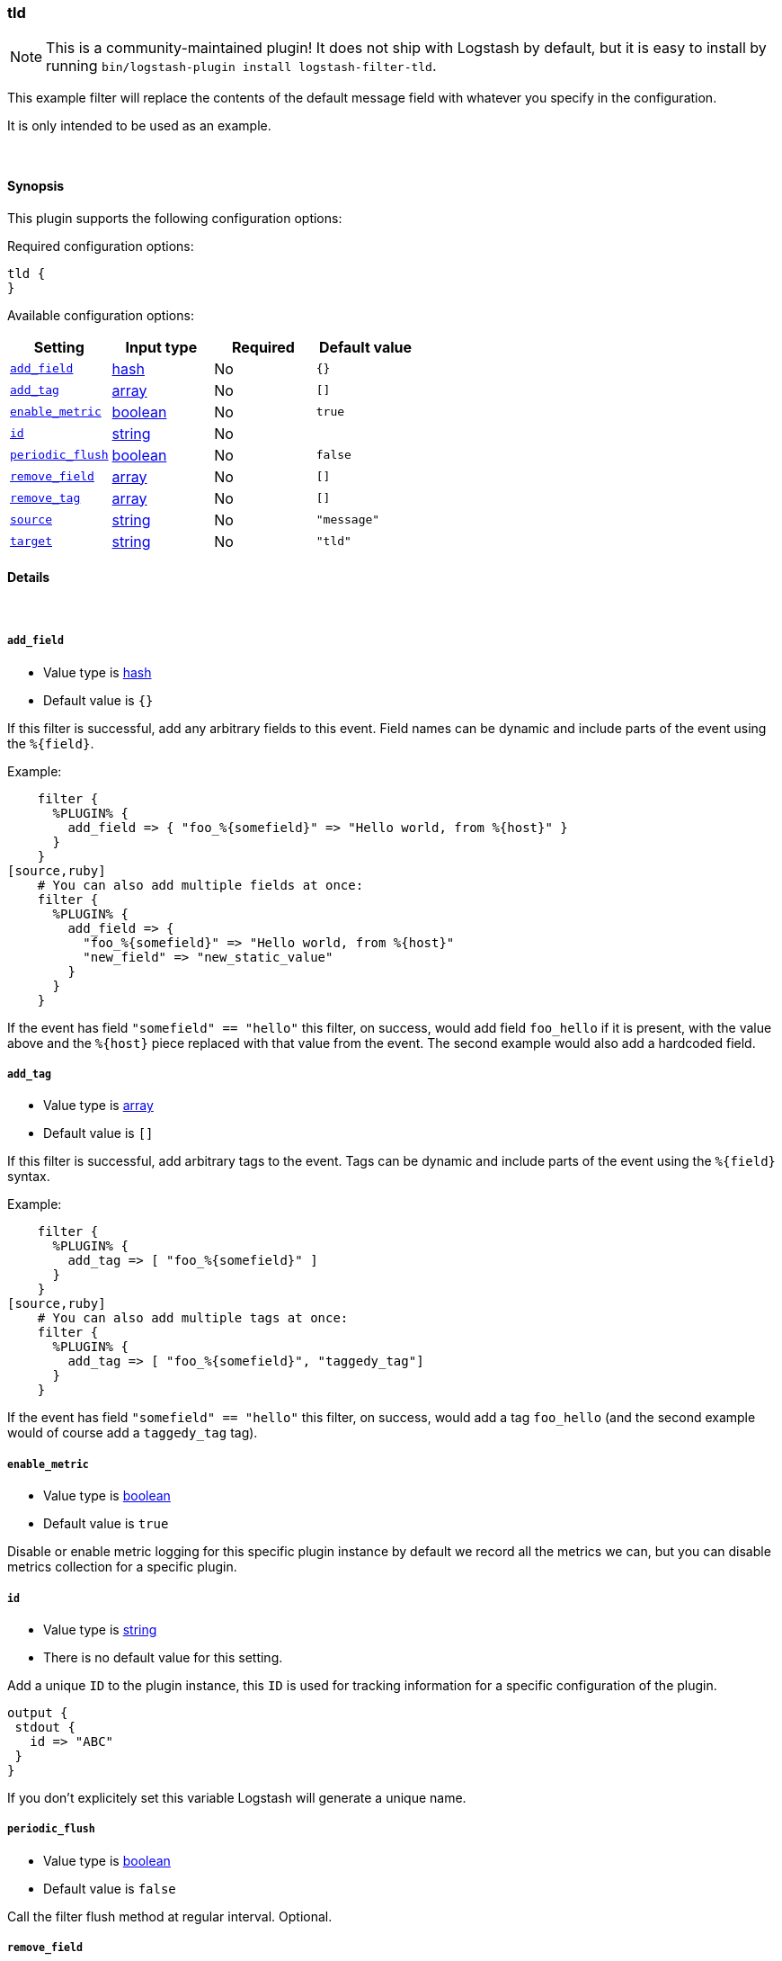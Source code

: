 [[plugins-filters-tld]]
=== tld

NOTE: This is a community-maintained plugin! It does not ship with Logstash by default, but it is easy to install by running `bin/logstash-plugin install logstash-filter-tld`.


This example filter will replace the contents of the default 
message field with whatever you specify in the configuration.

It is only intended to be used as an example.

&nbsp;

==== Synopsis

This plugin supports the following configuration options:

Required configuration options:

[source,json]
--------------------------
tld {
}
--------------------------



Available configuration options:

[cols="<,<,<,<m",options="header",]
|=======================================================================
|Setting |Input type|Required|Default value
| <<plugins-filters-tld-add_field>> |<<hash,hash>>|No|`{}`
| <<plugins-filters-tld-add_tag>> |<<array,array>>|No|`[]`
| <<plugins-filters-tld-enable_metric>> |<<boolean,boolean>>|No|`true`
| <<plugins-filters-tld-id>> |<<string,string>>|No|
| <<plugins-filters-tld-periodic_flush>> |<<boolean,boolean>>|No|`false`
| <<plugins-filters-tld-remove_field>> |<<array,array>>|No|`[]`
| <<plugins-filters-tld-remove_tag>> |<<array,array>>|No|`[]`
| <<plugins-filters-tld-source>> |<<string,string>>|No|`"message"`
| <<plugins-filters-tld-target>> |<<string,string>>|No|`"tld"`
|=======================================================================


==== Details

&nbsp;

[[plugins-filters-tld-add_field]]
===== `add_field` 

  * Value type is <<hash,hash>>
  * Default value is `{}`

If this filter is successful, add any arbitrary fields to this event.
Field names can be dynamic and include parts of the event using the `%{field}`.

Example:
[source,ruby]
    filter {
      %PLUGIN% {
        add_field => { "foo_%{somefield}" => "Hello world, from %{host}" }
      }
    }
[source,ruby]
    # You can also add multiple fields at once:
    filter {
      %PLUGIN% {
        add_field => {
          "foo_%{somefield}" => "Hello world, from %{host}"
          "new_field" => "new_static_value"
        }
      }
    }

If the event has field `"somefield" == "hello"` this filter, on success,
would add field `foo_hello` if it is present, with the
value above and the `%{host}` piece replaced with that value from the
event. The second example would also add a hardcoded field.

[[plugins-filters-tld-add_tag]]
===== `add_tag` 

  * Value type is <<array,array>>
  * Default value is `[]`

If this filter is successful, add arbitrary tags to the event.
Tags can be dynamic and include parts of the event using the `%{field}`
syntax.

Example:
[source,ruby]
    filter {
      %PLUGIN% {
        add_tag => [ "foo_%{somefield}" ]
      }
    }
[source,ruby]
    # You can also add multiple tags at once:
    filter {
      %PLUGIN% {
        add_tag => [ "foo_%{somefield}", "taggedy_tag"]
      }
    }

If the event has field `"somefield" == "hello"` this filter, on success,
would add a tag `foo_hello` (and the second example would of course add a `taggedy_tag` tag).

[[plugins-filters-tld-enable_metric]]
===== `enable_metric` 

  * Value type is <<boolean,boolean>>
  * Default value is `true`

Disable or enable metric logging for this specific plugin instance
by default we record all the metrics we can, but you can disable metrics collection
for a specific plugin.

[[plugins-filters-tld-id]]
===== `id` 

  * Value type is <<string,string>>
  * There is no default value for this setting.

Add a unique `ID` to the plugin instance, this `ID` is used for tracking
information for a specific configuration of the plugin.

```
output {
 stdout {
   id => "ABC"
 }
}
```

If you don't explicitely set this variable Logstash will generate a unique name.

[[plugins-filters-tld-periodic_flush]]
===== `periodic_flush` 

  * Value type is <<boolean,boolean>>
  * Default value is `false`

Call the filter flush method at regular interval.
Optional.

[[plugins-filters-tld-remove_field]]
===== `remove_field` 

  * Value type is <<array,array>>
  * Default value is `[]`

If this filter is successful, remove arbitrary fields from this event.
Fields names can be dynamic and include parts of the event using the %{field}
Example:
[source,ruby]
    filter {
      %PLUGIN% {
        remove_field => [ "foo_%{somefield}" ]
      }
    }
[source,ruby]
    # You can also remove multiple fields at once:
    filter {
      %PLUGIN% {
        remove_field => [ "foo_%{somefield}", "my_extraneous_field" ]
      }
    }

If the event has field `"somefield" == "hello"` this filter, on success,
would remove the field with name `foo_hello` if it is present. The second
example would remove an additional, non-dynamic field.

[[plugins-filters-tld-remove_tag]]
===== `remove_tag` 

  * Value type is <<array,array>>
  * Default value is `[]`

If this filter is successful, remove arbitrary tags from the event.
Tags can be dynamic and include parts of the event using the `%{field}`
syntax.

Example:
[source,ruby]
    filter {
      %PLUGIN% {
        remove_tag => [ "foo_%{somefield}" ]
      }
    }
[source,ruby]
    # You can also remove multiple tags at once:
    filter {
      %PLUGIN% {
        remove_tag => [ "foo_%{somefield}", "sad_unwanted_tag"]
      }
    }

If the event has field `"somefield" == "hello"` this filter, on success,
would remove the tag `foo_hello` if it is present. The second example
would remove a sad, unwanted tag as well.

[[plugins-filters-tld-source]]
===== `source` 

  * Value type is <<string,string>>
  * Default value is `"message"`

Setting the config_name here is required. This is how you
configure this filter from your Logstash config.

filter {
  example {
    message => "My message..."
  }
}

The source field to parse

[[plugins-filters-tld-target]]
===== `target` 

  * Value type is <<string,string>>
  * Default value is `"tld"`

The target field to place all the data


